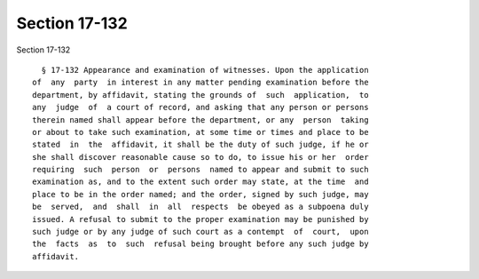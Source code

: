 Section 17-132
==============

Section 17-132 ::    
        
     
        § 17-132 Appearance and examination of witnesses. Upon the application
      of  any  party  in interest in any matter pending examination before the
      department, by affidavit, stating the grounds of  such  application,  to
      any  judge  of  a court of record, and asking that any person or persons
      therein named shall appear before the department, or any  person  taking
      or about to take such examination, at some time or times and place to be
      stated  in  the  affidavit, it shall be the duty of such judge, if he or
      she shall discover reasonable cause so to do, to issue his or her  order
      requiring  such  person  or  persons  named to appear and submit to such
      examination as, and to the extent such order may state, at the time  and
      place to be in the order named; and the order, signed by such judge, may
      be  served,  and  shall  in  all  respects  be obeyed as a subpoena duly
      issued. A refusal to submit to the proper examination may be punished by
      such judge or by any judge of such court as a contempt  of  court,  upon
      the  facts  as  to  such  refusal being brought before any such judge by
      affidavit.
    
    
    
    
    
    
    